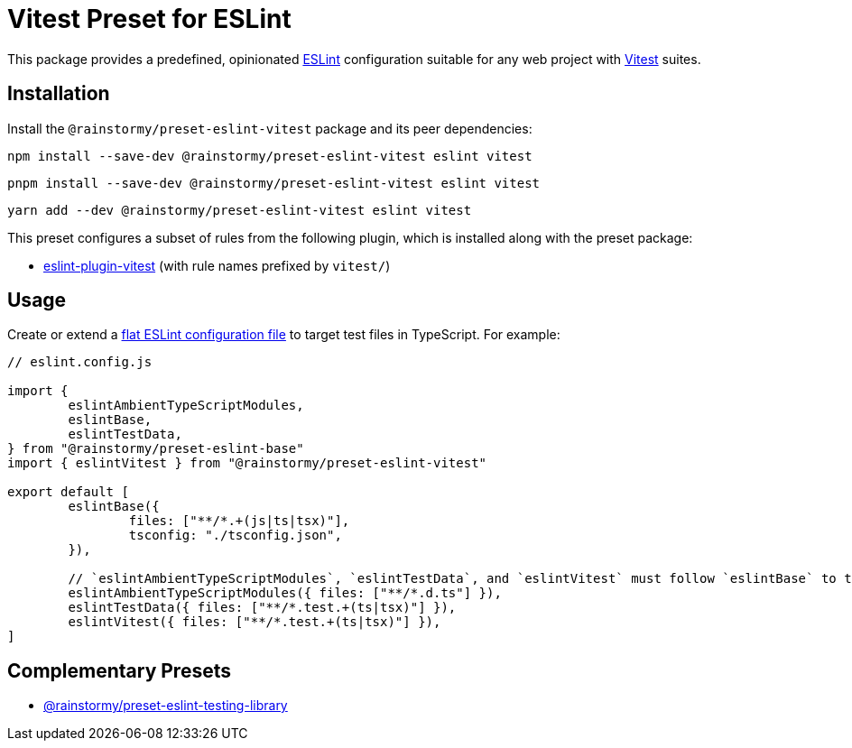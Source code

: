 = Vitest Preset for ESLint
:experimental:
:source-highlighter: highlight.js

This package provides a predefined, opinionated https://eslint.org[ESLint] configuration suitable for any web project with https://vitest.dev[Vitest] suites.

== Installation
Install the `@rainstormy/preset-eslint-vitest` package and its peer dependencies:

[source,shell]
----
npm install --save-dev @rainstormy/preset-eslint-vitest eslint vitest
----

[source,shell]
----
pnpm install --save-dev @rainstormy/preset-eslint-vitest eslint vitest
----

[source,shell]
----
yarn add --dev @rainstormy/preset-eslint-vitest eslint vitest
----

This preset configures a subset of rules from the following plugin, which is installed along with the preset package:

* https://github.com/veritem/eslint-plugin-vitest#rules[eslint-plugin-vitest] (with rule names prefixed by `vitest/`)

== Usage
Create or extend a https://eslint.org/docs/latest/use/configure/configuration-files-new[flat ESLint configuration file] to target test files in TypeScript.
For example:

[source,javascript]
----
// eslint.config.js

import {
	eslintAmbientTypeScriptModules,
	eslintBase,
	eslintTestData,
} from "@rainstormy/preset-eslint-base"
import { eslintVitest } from "@rainstormy/preset-eslint-vitest"

export default [
	eslintBase({
		files: ["**/*.+(js|ts|tsx)"],
		tsconfig: "./tsconfig.json",
	}),

	// `eslintAmbientTypeScriptModules`, `eslintTestData`, and `eslintVitest` must follow `eslintBase` to take effect.
	eslintAmbientTypeScriptModules({ files: ["**/*.d.ts"] }),
	eslintTestData({ files: ["**/*.test.+(ts|tsx)"] }),
	eslintVitest({ files: ["**/*.test.+(ts|tsx)"] }),
]
----

== Complementary Presets
* https://github.com/rainstormy/presets-web/tree/main/packages/preset-eslint-testing-library[@rainstormy/preset-eslint-testing-library]
